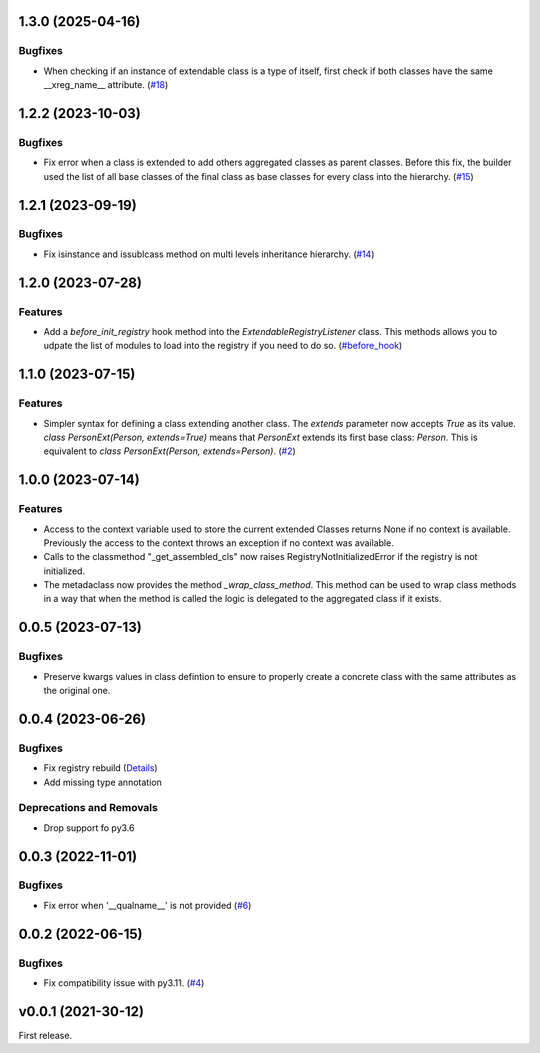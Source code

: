 1.3.0 (2025-04-16)
==================

Bugfixes
--------

- When checking if an instance of extendable class is a type of itself, first check if both classes have the same __xreg_name__ attribute. (`#18 <https://github.com/lmignon/extendable/issues/18>`_)


1.2.2 (2023-10-03)
==================

Bugfixes
--------

- Fix error when a class is extended to add others aggregated classes as parent
  classes. Before this fix, the builder used the list of all base classes of
  the final class as base classes for every class into the hierarchy. (`#15 <https://github.com/lmignon/extendable/issues/15>`_)


1.2.1 (2023-09-19)
==================

Bugfixes
--------

- Fix isinstance and issublcass method on multi levels inheritance hierarchy. (`#14 <https://github.com/lmignon/extendable/pull/14>`_)


1.2.0 (2023-07-28)
==================

Features
--------

- Add a  `before_init_registry` hook method into the `ExtendableRegistryListener` class.
  This methods allows you to udpate the list of modules to load into the registry if
  you need to do so. (`#before_hook <https://github.com/lmignon/extendable/pull/13>`_)


1.1.0 (2023-07-15)
==================

Features
--------

- Simpler syntax for defining a class extending another class. The `extends` parameter now accepts `True` as its value. `class PersonExt(Person, extends=True)` means that `PersonExt` extends its first base class: `Person`. This is equivalent to `class PersonExt(Person, extends=Person)`. (`#2 <https://github.com/lmignon/extendable/issues/2>`_)


1.0.0 (2023-07-14)
==================

Features
--------

- Access to the context variable used to store the current extended Classes
  returns None if no context is available. Previously the access to the context
  throws an exception if no context was available.
- Calls to the classmethod "_get_assembled_cls" now raises RegistryNotInitializedError
  if the registry is not initialized.
- The metadaclass now provides the method `_wrap_class_method`. This method
  can be used to wrap class methods in a way that when the method is called
  the logic is delegated to the aggregated class if it exists.


0.0.5 (2023-07-13)
==================

Bugfixes
--------

- Preserve kwargs values in class defintion to ensure to properly create a concrete class with the same attributes as the original one.


0.0.4 (2023-06-26)
==================

Bugfixes
--------

- Fix registry rebuild (`Details <https://github.com/lmignon/extendable/pull/8/commits/120c1b749081f48893ca74d711091621c3c3481e>`_)
- Add missing type annotation


Deprecations and Removals
-------------------------

- Drop support fo py3.6


0.0.3 (2022-11-01)
==================

Bugfixes
--------

-  Fix error when '__qualname__' is not provided (`#6 <https://github.com/lmignon/extendable/issues/6>`_)


0.0.2 (2022-06-15)
==================

Bugfixes
--------

- Fix compatibility issue with py3.11. (`#4 <https://github.com/lmignon/extendable/issues/4>`_)


v0.0.1 (2021-30-12)
===================

First release.
